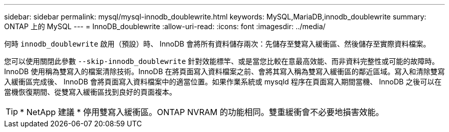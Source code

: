 ---
sidebar: sidebar 
permalink: mysql/mysql-innodb_doublewrite.html 
keywords: MySQL,MariaDB,innodb_doublewrite 
summary: ONTAP 上的 MySQL 
---
= InnoDB_doublewrite
:allow-uri-read: 
:icons: font
:imagesdir: ../media/


[role="lead"]
何時 `innodb_doublewrite` 啟用（預設）時、 InnoDB 會將所有資料儲存兩次：先儲存至雙寫入緩衝區、然後儲存至實際資料檔案。

您可以使用關閉此參數 `--skip-innodb_doublewrite` 針對效能標竿、或是當您比較在意最高效能、而非資料完整性或可能的故障時。InnoDB 使用稱為雙寫入的檔案清除技術。InnoDB 在將頁面寫入資料檔案之前、會將其寫入稱為雙寫入緩衝區的鄰近區域。寫入和清除雙寫入緩衝區完成後、 InnoDB 會將頁面寫入資料檔案中的適當位置。如果作業系統或 mysqld 程序在頁面寫入期間當機、 InnoDB 之後可以在當機恢復期間、從雙寫入緩衝區找到良好的頁面複本。


TIP: * NetApp 建議 * 停用雙寫入緩衝區。ONTAP NVRAM 的功能相同。雙重緩衝會不必要地損害效能。
